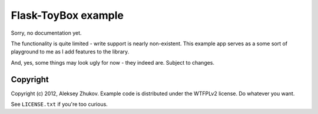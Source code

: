 Flask-ToyBox example
====================

Sorry, no documentation yet.

The functionality is quite limited - write support is nearly non-existent.
This example app serves as a some sort of playground to me as I add features
to the library.

And, yes, some things may look ugly for now - they indeed are.
Subject to changes.


Copyright
---------

Copyright (c) 2012, Aleksey Zhukov. Example code is distributed
under the WTFPLv2 license. Do whatever you want.

See ``LICENSE.txt`` if you're too curious.
